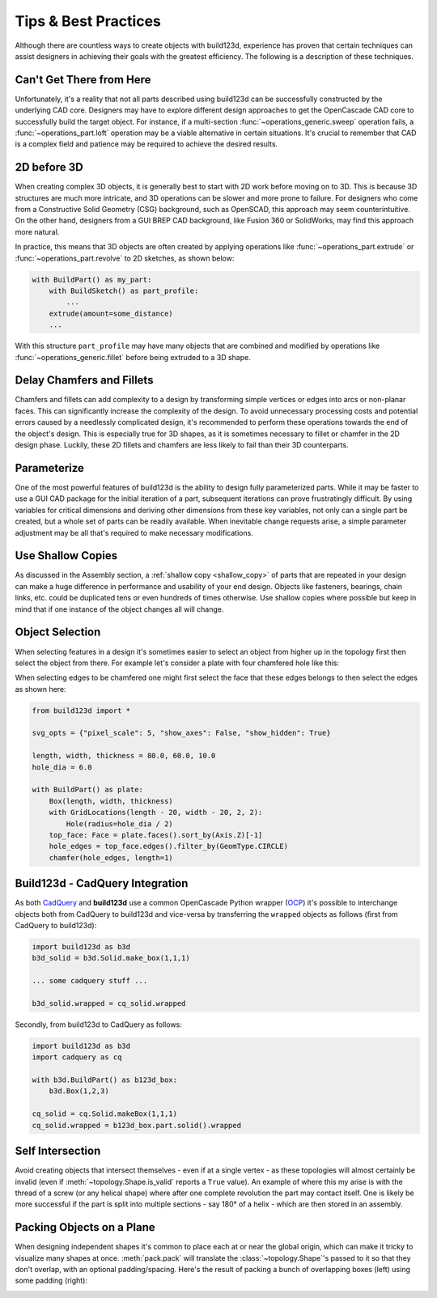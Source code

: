 #####################
Tips & Best Practices
#####################

Although there are countless ways to create objects with build123d, experience
has proven that certain techniques can assist designers in achieving their goals
with the greatest efficiency. The following is a description of these techniques.

*************************
Can't Get There from Here
*************************

Unfortunately, it's a reality that not all parts described using build123d can be
successfully constructed by the underlying CAD core. Designers may have to
explore different design approaches to get the OpenCascade CAD core to successfully
build the target object. For instance, if a multi-section :func:`~operations_generic.sweep`
operation fails, a :func:`~operations_part.loft` operation may be a viable alternative
in certain situations. It's crucial to remember that CAD is a complex field and
patience may be required to achieve the desired results.

************
2D before 3D
************

When creating complex 3D objects, it is generally best to start with 2D work before
moving on to 3D. This is because 3D structures are much more intricate, and 3D operations
can be slower and more prone to failure. For designers who come from a Constructive Solid
Geometry (CSG) background, such as OpenSCAD, this approach may seem counterintuitive. On
the other hand, designers from a GUI BREP CAD background, like Fusion 360 or SolidWorks,
may find this approach more natural.

In practice, this means that 3D objects are often created by applying operations like
:func:`~operations_part.extrude` or :func:`~operations_part.revolve` to 2D sketches, as shown below:

.. code:: python

    with BuildPart() as my_part:
        with BuildSketch() as part_profile:
            ...
        extrude(amount=some_distance)
        ...

With this structure ``part_profile`` may have many objects that are combined and
modified by operations like :func:`~operations_generic.fillet` before being extruded
to a 3D shape.

**************************
Delay Chamfers and Fillets
**************************

Chamfers and fillets can add complexity to a design by transforming simple vertices
or edges into arcs or non-planar faces. This can significantly increase the complexity
of the design. To avoid unnecessary processing costs and potential errors caused by a
needlessly complicated design, it's recommended to perform these operations towards
the end of the object's design. This is especially true for 3D shapes, as it is
sometimes necessary to fillet or chamfer in the 2D design phase. Luckily, these
2D fillets and chamfers are less likely to fail than their 3D counterparts.

************
Parameterize
************

One of the most powerful features of build123d is the ability to design fully
parameterized parts. While it may be faster to use a GUI CAD package for the
initial iteration of a part, subsequent iterations can prove frustratingly
difficult. By using variables for critical dimensions and deriving other dimensions
from these key variables, not only can a single part be created, but a whole set
of parts can be readily available. When inevitable change requests arise, a simple
parameter adjustment may be all that's required to make necessary modifications.

******************
Use Shallow Copies
******************

As discussed in the Assembly section, a :ref:`shallow copy <shallow_copy>` of parts that
are repeated in your design can make a huge difference in performance and usability of
your end design.  Objects like fasteners, bearings, chain links, etc. could be duplicated
tens or even hundreds of times otherwise. Use shallow copies where possible but keep in
mind that if one instance of the object changes all will change.

****************
Object Selection
****************

When selecting features in a design it's sometimes easier to select an object from
higher up in the topology first then select the object from there.  For example let's
consider a plate with four chamfered hole like this:

.. image:: assets/plate.svg
    :align: center

When selecting edges to be chamfered one might first select the face that these edges
belongs to then select the edges as shown here:

.. code-block:: python

    from build123d import *

    svg_opts = {"pixel_scale": 5, "show_axes": False, "show_hidden": True}

    length, width, thickness = 80.0, 60.0, 10.0
    hole_dia = 6.0

    with BuildPart() as plate:
        Box(length, width, thickness)
        with GridLocations(length - 20, width - 20, 2, 2):
            Hole(radius=hole_dia / 2)
        top_face: Face = plate.faces().sort_by(Axis.Z)[-1]
        hole_edges = top_face.edges().filter_by(GeomType.CIRCLE)
        chamfer(hole_edges, length=1)

********************************
Build123d - CadQuery Integration
********************************

As both `CadQuery <https://cadquery.readthedocs.io/en/latest/index.html>`_ and **build123d** use
a common OpenCascade Python wrapper (`OCP <https://github.com/CadQuery/OCP>`_) it's possible to
interchange objects both from CadQuery to build123d and vice-versa by transferring the ``wrapped`` 
objects as follows (first from CadQuery to build123d):

.. code-block:: python

    import build123d as b3d
    b3d_solid = b3d.Solid.make_box(1,1,1)

    ... some cadquery stuff ...

    b3d_solid.wrapped = cq_solid.wrapped

Secondly, from build123d to CadQuery as follows:

.. code-block:: python

    import build123d as b3d
    import cadquery as cq

    with b3d.BuildPart() as b123d_box:
        b3d.Box(1,2,3)

    cq_solid = cq.Solid.makeBox(1,1,1)
    cq_solid.wrapped = b123d_box.part.solid().wrapped


*****************
Self Intersection
*****************

Avoid creating objects that intersect themselves - even if at a single vertex - as these topologies
will almost certainly be invalid (even if :meth:`~topology.Shape.is_valid` reports a ``True`` value).
An example of where this my arise is with the thread of a screw (or any helical shape) where after
one complete revolution the part may contact itself. One is likely be more successful if the part
is split into multiple sections - say 180° of a helix - which are then stored in an assembly.


**************************
Packing Objects on a Plane
**************************

When designing independent shapes it's common to place each at or near
the global origin, which can make it tricky to visualize many shapes at
once. :meth:`pack.pack` will translate the :class:`~topology.Shape`'s passed to it so
that they don't overlap, with an optional padding/spacing.  Here's the
result of packing a bunch of overlapping boxes (left) using some
padding (right):

.. image:: assets/packed_boxes_input.svg
  :width: 200
  :align: left

.. image:: assets/packed_boxes_output.svg
  :align: right
